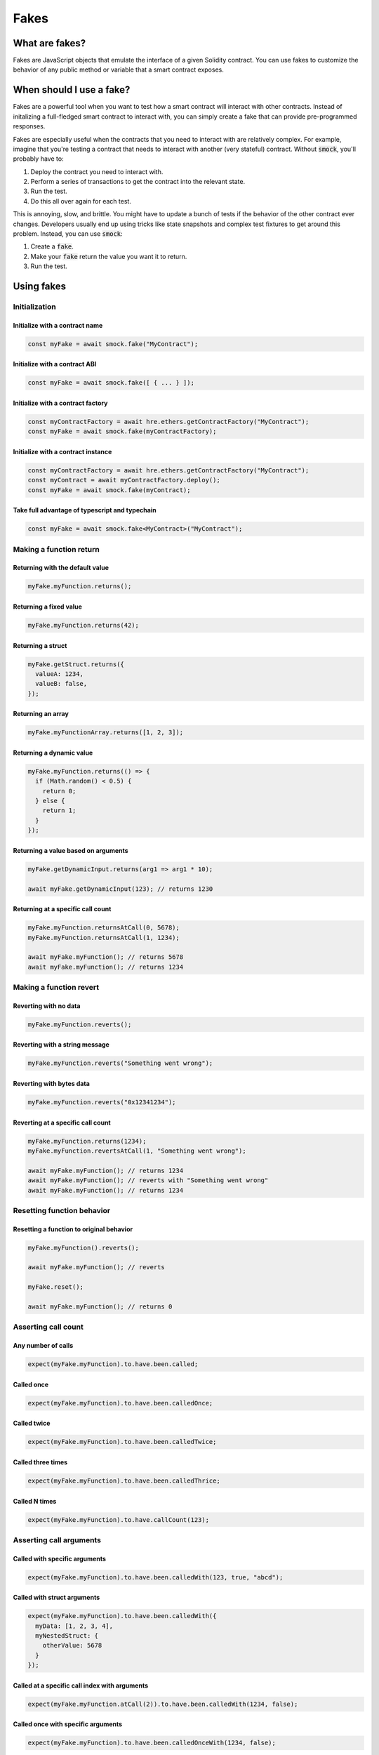 Fakes
=====

What are fakes?
---------------

Fakes are JavaScript objects that emulate the interface of a given Solidity contract.
You can use fakes to customize the behavior of any public method or variable that a smart contract exposes.

When should I use a fake?
-------------------------

Fakes are a powerful tool when you want to test how a smart contract will interact with other contracts.
Instead of initalizing a full-fledged smart contract to interact with, you can simply create a fake that can provide pre-programmed responses.

Fakes are especially useful when the contracts that you need to interact with are relatively complex.
For example, imagine that you're testing a contract that needs to interact with another (very stateful) contract.
Without :code:`smock`, you'll probably have to:

1. Deploy the contract you need to interact with.
2. Perform a series of transactions to get the contract into the relevant state.
3. Run the test.
4. Do this all over again for each test.

This is annoying, slow, and brittle.
You might have to update a bunch of tests if the behavior of the other contract ever changes.
Developers usually end up using tricks like state snapshots and complex test fixtures to get around this problem.
Instead, you can use :code:`smock`:

1. Create a :code:`fake`.
2. Make your :code:`fake` return the value you want it to return.
3. Run the test.

Using fakes
-----------

Initialization
**************

Initialize with a contract name
###############################

.. code-block:: typescript

  const myFake = await smock.fake("MyContract");


Initialize with a contract ABI
##############################

.. code-block:: typescript

  const myFake = await smock.fake([ { ... } ]);

Initialize with a contract factory
##################################

.. code-block:: typescript

  const myContractFactory = await hre.ethers.getContractFactory("MyContract");
  const myFake = await smock.fake(myContractFactory);

Initialize with a contract instance
###################################

.. code-block:: typescript

  const myContractFactory = await hre.ethers.getContractFactory("MyContract");
  const myContract = await myContractFactory.deploy();
  const myFake = await smock.fake(myContract);

Take full advantage of typescript and typechain
###############################

.. code-block:: typescript

  const myFake = await smock.fake<MyContract>("MyContract");


Making a function return
************************

Returning with the default value
################################

.. code-block:: typescript

  myFake.myFunction.returns();

Returning a fixed value
#######################

.. code-block:: typescript

  myFake.myFunction.returns(42);

Returning a struct
##################

.. code-block:: typescript

  myFake.getStruct.returns({
    valueA: 1234,
    valueB: false,
  });

Returning an array
##################

.. code-block:: typescript

  myFake.myFunctionArray.returns([1, 2, 3]);

Returning a dynamic value
#########################

.. code-block:: typescript

  myFake.myFunction.returns(() => {
    if (Math.random() < 0.5) {
      return 0;
    } else {
      return 1;
    }
  });

Returning a value based on arguments
####################################

.. code-block:: typescript

  myFake.getDynamicInput.returns(arg1 => arg1 * 10);
  
  await myFake.getDynamicInput(123); // returns 1230

Returning at a specific call count
##################################

.. code-block:: typescript

  myFake.myFunction.returnsAtCall(0, 5678);
  myFake.myFunction.returnsAtCall(1, 1234);

  await myFake.myFunction(); // returns 5678
  await myFake.myFunction(); // returns 1234

Making a function revert
************************

Reverting with no data
######################

.. code-block:: typescript

  myFake.myFunction.reverts();

Reverting with a string message
###############################

.. code-block:: typescript

  myFake.myFunction.reverts("Something went wrong");

Reverting with bytes data
#########################

.. code-block:: typescript

  myFake.myFunction.reverts("0x12341234");

Reverting at a specific call count
##################################

.. code-block:: typescript

  myFake.myFunction.returns(1234);
  myFake.myFunction.revertsAtCall(1, "Something went wrong");

  await myFake.myFunction(); // returns 1234
  await myFake.myFunction(); // reverts with "Something went wrong"
  await myFake.myFunction(); // returns 1234

Resetting function behavior
***************************

Resetting a function to original behavior
#########################################

.. code-block:: typescript

  myFake.myFunction().reverts();

  await myFake.myFunction(); // reverts

  myFake.reset();

  await myFake.myFunction(); // returns 0

Asserting call count
********************

Any number of calls
###################

.. code-block:: typescript

  expect(myFake.myFunction).to.have.been.called;

Called once
###########

.. code-block:: typescript

  expect(myFake.myFunction).to.have.been.calledOnce;

Called twice
############

.. code-block:: typescript

  expect(myFake.myFunction).to.have.been.calledTwice;

Called three times
##################

.. code-block:: typescript

  expect(myFake.myFunction).to.have.been.calledThrice;

Called N times
##############

.. code-block:: typescript

  expect(myFake.myFunction).to.have.callCount(123);

Asserting call arguments
************************

Called with specific arguments
##############################

.. code-block:: typescript

  expect(myFake.myFunction).to.have.been.calledWith(123, true, "abcd");

Called with struct arguments
############################

.. code-block:: typescript

  expect(myFake.myFunction).to.have.been.calledWith({
    myData: [1, 2, 3, 4],
    myNestedStruct: {
      otherValue: 5678
    }
  });

Called at a specific call index with arguments
##############################################

.. code-block:: typescript

  expect(myFake.myFunction.atCall(2)).to.have.been.calledWith(1234, false);

Called once with specific arguments
###################################

.. code-block:: typescript

  expect(myFake.myFunction).to.have.been.calledOnceWith(1234, false);

Asserting call order
********************

Called before other function
############################

.. code-block:: typescript

  expect(myFake.myFunction).to.have.been.calledBefore(myFake.myOtherFunction);

Called after other function
###########################

.. code-block:: typescript

  expect(myFake.myFunction).to.have.been.calledAfter(myFake.myOtherFunction);

Called immediately before other function
########################################

.. code-block:: typescript

  expect(myFake.myFunction).to.have.been.calledImmediatelyBefore(myFake.myOtherFunction);

Called immediately after other function
#######################################

.. code-block:: typescript

  expect(myFake.myFunction).to.have.been.calledImmediatelyAfter(myFake.myOtherFunction);


Querying call arguments
***********************

Getting arguments at a specific call index
##########################################

.. code-block:: typescript

  expect(myFake.myFunction.getCall(0).args[0]).to.be.gt(50);

Manipulating fallback functions
*******************************

Modifying the "fallback" function
#################################

.. code-block:: typescript

  myFake.fallback.returns();

Modifying the "receive" function
################################

.. code-block:: typescript

  myFake.receive.returns();
